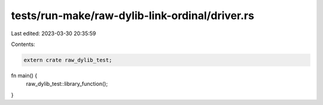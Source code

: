 tests/run-make/raw-dylib-link-ordinal/driver.rs
===============================================

Last edited: 2023-03-30 20:35:59

Contents:

.. code-block:: rs

    extern crate raw_dylib_test;

fn main() {
    raw_dylib_test::library_function();
}


